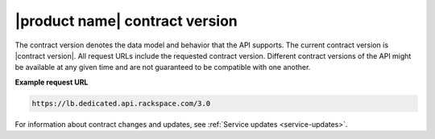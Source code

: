 .. _contract-version:

===============================
|product name| contract version
===============================

The contract version denotes the data model and behavior that the API supports.
The current contract version is |contract version|. All request URLs
include the
requested contract version. Different contract versions of the
API might be available at any given time and are not guaranteed to be
compatible with one another.

**Example request URL**

.. code::

        https://lb.dedicated.api.rackspace.com/3.0

For information about contract changes and updates, see :ref:`Service updates
<service-updates>`.
